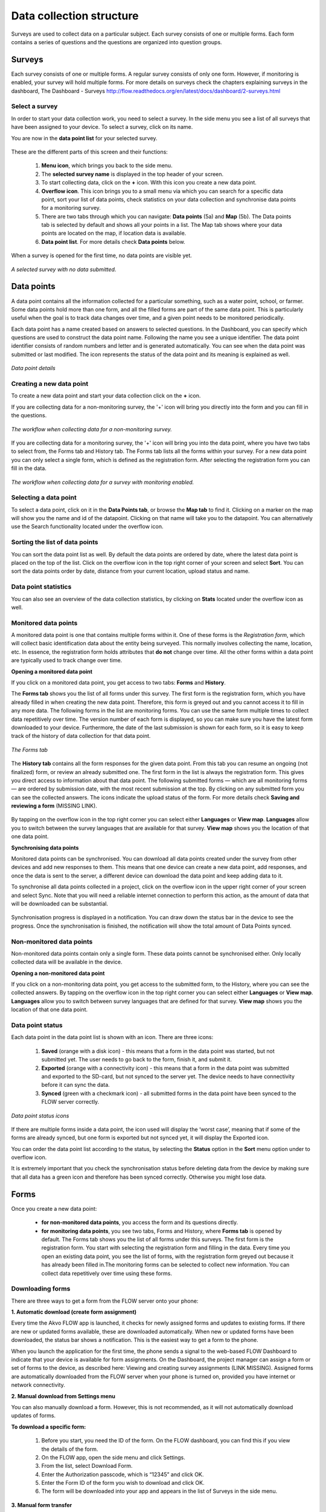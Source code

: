 Data collection structure
=========================

Surveys are used to collect data on a particular subject. Each survey consists of one or multiple forms. Each form contains a series of questions and the questions are organized into question groups. 

.. _surveys:

Surveys
-------

Each survey consists of one or multiple forms. A regular survey consists of only one form. However, if monitoring is enabled, your survey will hold multiple forms. For more details on surveys check the chapters explaining surveys in the dashboard, The Dashboard - Surveys http://flow.readthedocs.org/en/latest/docs/dashboard/2-surveys.html

.. _ select_a_survey:

Select a survey
~~~~~~~~~~~~~~~

In order to start your data collection work, you need to select a survey. In the side menu you see a list of all surveys that have been assigned to your device. To select a survey, click on its name. 

You are now in the **data point list** for your selected survey. 

.. figure:: https://cloud.githubusercontent.com/assets/12456965/10332403/367d66d2-6cdd-11e5-9718-810cbc0b8131.jpg
   :width: 200 px
   :alt: image of phone
   :align: center

These are the different parts of this screen and their functions: 

   1. **Menu icon**, which brings you back to the side menu.
   2. The **selected survey name** is displayed in the top header of your screen.
   3. To start collecting data, click on the **+** icon. With this icon you create a new data point.
   4. **Overflow icon**. This icon brings you to a small menu via which you can search for a specific data point, sort your list of data points, check statistics on your data collection and synchronise data points for a monitoring survey. 
   5. There are two tabs through which you can navigate: **Data points** (5a) and **Map** (5b). The Data points tab is selected by default and shows all your points in a list. The Map tab shows where your data points are located on the map, if location data is available.
   6. **Data point list**. For more details check **Data points** below.


When a survey is opened for the first time, no data points are visible yet. 

.. figure:: https://cloud.githubusercontent.com/assets/12456965/10302566/cee1568e-6c0d-11e5-8ce9-637c3df4d457.jpg
   :width: 200 px
   :alt: image of phone
   :align: center
   
   *A selected survey with no data submitted.*

.. _data_points:

Data points
-----------

A data point contains all the information collected for a particular something, such as a water point, school, or farmer. Some data points hold more than one form, and all the filled forms are part of the same data point. This is particularly useful when the goal is to track data changes over time, and a given point needs to be monitored periodically. 

Each data point has a name created based on answers to selected questions. In the Dashboard, you can specify which questions are used to construct the data point name. Following the name you see a unique identifier. The data point identifier consists of random numbers and letter and is generated automatically. You can see when the data point was submitted or last modified. The icon represents the status of the data point and its meaning is explained as well. 

.. figure:: https://cloud.githubusercontent.com/assets/12456965/10302574/d607d988-6c0d-11e5-8195-ca06efcd1ce3.jpg
   :width: 200 px
   :alt: image of phone
   :align: center
   
   *Data point details*

.. _creating_a_new_data_point:

Creating a new data point
~~~~~~~~~~~~~~~~~~~~~~~~~

To create a new data point and start your data collection click on the **+** icon. 

If you are collecting data for a non-monitoring survey, the '+' icon will bring you directly into the form and you can fill in the questions. 

.. figure:: https://cloud.githubusercontent.com/assets/12456965/10302659/76722072-6c0e-11e5-99c9-cce3cb9e8f14.jpg
   :width: 400 px
   :alt: image of phone
   :align: center
   
   *The workflow when collecting data for a non-monitoring survey.*


If you are collecting data for a monitoring survey, the '+' icon will bring you into the data point, where you have two tabs to select from, the Forms tab and History tab. The Forms tab lists all the forms within your survey. For a new data point you can only select a single form, which is defined as the registration form. After selecting the registration form  you can fill in the data. 

.. figure:: https://cloud.githubusercontent.com/assets/12456965/10302685/9d16b616-6c0e-11e5-8765-c9d2c7bd7ed0.jpg
   :width: 600 px
   :alt: image of phone
   :align: center
   
   *The workflow when collecting data for a survey with monitoring enabled.*

.. _selecting_a_data_point:

Selecting a data point
~~~~~~~~~~~~~~~~~~~~~~

To select a data point, click on it in the **Data Points tab**, or browse the **Map tab** to find it. Clicking on a marker on the map will show you the name and id of the datapoint. Clicking on that name will take you to the datapoint. You can alternatively use the Search functionality located under the overflow icon. 

.. figure:: https://cloud.githubusercontent.com/assets/12456965/10302688/a931a0d2-6c0e-11e5-8516-d9234b691dc7.jpg
   :width: 200 px
   :alt: image of phone
   :align: center

.. _sorting_the_list_of_data_points:

Sorting the list of data points
~~~~~~~~~~~~~~~~~~~~~~~~~~~~~~~

You can sort the data point list as well. By default the data points are ordered by date, where the latest data point is placed on the top of the list. Click on the overflow icon in the top right corner of your screen and select **Sort**. You can sort the data points order by date, distance from your current location, upload status and name. 

.. figure:: https://cloud.githubusercontent.com/assets/12456965/10302692/b54f344c-6c0e-11e5-9c5b-ae7789dd6ab8.jpg
   :width: 200 px
   :alt: image of phone
   :align: center

.. _data_point_statistics:

Data point statistics
~~~~~~~~~~~~~~~~~~~~~~~~~~~~~~~

You can also see an overview of the data collection statistics, by clicking on **Stats** located under the overflow icon as well. 

.. figure:: https://cloud.githubusercontent.com/assets/12456965/10302697/bd98c438-6c0e-11e5-8986-bfe452a9054d.jpg
   :width: 200 px
   :alt: image of phone
   :align: center

.. _monitored_data_points:

Monitored data points
~~~~~~~~~~~~~~~~~~~~~~

A monitored data point is one that contains multiple forms within it. One of these forms is the *Registration form*, which will collect basic identification data about the entity being surveyed. This normally involves collecting the name, location, etc. In essence, the registration form holds attributes that **do not** change over time. All the other forms within a data point are typically used to track change over time.


**Opening a monitored data point**

If you click on a monitored data point, you get access to two tabs: **Forms** and **History**. 

The **Forms tab** shows you the list of all forms under this survey. The first form is the registration form, which you have already filled in when creating the new data point. Therefore, this form is greyed out and you cannot access it to fill in any more data. The following forms in the list are monitoring forms. You can use the same form multiple times to collect data repetitively over time. The version number of each form is displayed, so you can make sure you have the latest form downloaded to your device. Furthermore, the date of the last submission is shown for each form, so it is easy to keep track of the history of data collection for that data point.

.. figure:: https://cloud.githubusercontent.com/assets/12456965/10302704/c6febcee-6c0e-11e5-9f06-ede4b341b5eb.jpg
   :width: 200 px
   :alt: image of phone
   :align: center
   
   *The Forms tab*

The **History tab** contains all the form responses for the given data point. From this tab you can resume an ongoing (not finalized) form, or review an already submitted one. The first form in the list is always the registration form. This gives you direct access to information about that data point. The following submitted forms — which are all monitoring forms — are ordered by submission date, with the most recent submission at the top. By clicking on any submitted form you can see the collected answers. The icons indicate the upload status of the form. For more details check **Saving and reviewing a form** (MISSING LINK). 

.. figure:: https://cloud.githubusercontent.com/assets/12456965/10302715/d1a859d4-6c0e-11e5-87d7-1fc52a534c85.jpg
   :width: 200 px
   :alt: image of phone
   :align: center

By tapping on the overflow icon in the top right corner you can select either **Languages** or **View map**. **Languages** allow you to switch between the survey languages that are available for that survey. **View map** shows you the location of that one data point.


**Synchronising data points**

Monitored data points can be synchronised. You can download all data points created under the survey from other devices and add new responses to them. This means that one device can create a new data point, add responses, and once the data is sent to the server, a different device can download the data point and keep adding data to it.

To synchronise all data points collected in a project, click on the overflow icon in the upper right corner of your screen and select Sync. Note that you will need a reliable internet connection to perform this action, as the amount of data that will be downloaded can be substantial.

.. figure:: https://cloud.githubusercontent.com/assets/12456965/10302908/3515d950-6c10-11e5-9bb6-23db97805c80.jpg
   :width: 200 px
   :alt: image of phone
   :align: center

Synchronisation progress is displayed in a notification. You can draw down the status bar in the device to see the progress. Once the synchronisation is finished, the notification will show the total amount of Data Points synced. 

.. _non-monitored_data_points:

Non-monitored data points
~~~~~~~~~~~~~~~~~~~~~~~~

Non-monitored data points contain only a single form. These data points cannot be synchronised either. Only locally collected data will be available in the device. 


**Opening a non-monitored data point** 

If you click on a non-monitoring data point, you get access to the submitted form, to the History,  where you can see the collected answers. By tapping on the overflow icon in the top right corner you can select either **Languages** or **View map**. **Languages** allow you to switch between survey languages that are defined for that survey. **View map** shows you the location of that one data point.

.. _data_point_status:

Data point status
~~~~~~~~~~~~~~~~~
Each data point in the data point list is shown with an icon. There are three icons:

   1. **Saved** (orange with a disk icon) - this means that a form in the data point was started, but not submitted yet. The user needs to go back to the form, finish it, and submit it.
   2. **Exported** (orange with a connectivity icon) - this means that a form in the data point was submitted and exported to the SD-card, but not synced to the server yet. The device needs to have connectivity before it can sync the data.
   3. **Synced** (green with a checkmark icon) - all submitted forms in the data point have been synced to the FLOW server correctly.

.. figure:: https://cloud.githubusercontent.com/assets/12456965/10302916/488ee738-6c10-11e5-9268-d74c4cdebe13.jpg
   :width: 300 px
   :alt: image of phone
   :align: center
   
   *Data point status icons* 

If there are multiple forms inside a data point, the icon used will display the ‘worst case’, meaning that if some of the forms are already synced, but one form is exported but not synced yet, it will display the Exported icon.

You can order the data point list according to the status, by selecting the **Status** option in the **Sort** menu option under to overflow icon.

It is extremely important that you check the synchronisation status before deleting data from the device by making sure that all data has a green icon and therefore has been synced correctly. Otherwise you might lose data.

.. _forms:

Forms
-----

Once you create a new data point: 

    - **for non-monitored data points**, you access the form and its questions directly. 
    - **for monitoring data points**, you see two tabs, Forms and History,  where **Forms tab** is opened by default. The Forms tab shows you the list of all forms under this surveys. The first form is the registration form. You start with selecting the registration form and filling in the data. Every time you open an existing data point, you see the list of forms, with the registration form greyed out because it has already been filled in.The monitoring forms can be selected to collect new information. You can collect data repetitively over time using these forms. 

.. _downloading_forms:

Downloading forms
~~~~~~~~~~~~~~~~~

There are three ways to get a form from the FLOW server onto your phone:

**1. Automatic download (create form assignment)**

Every time the Akvo FLOW app is launched, it checks for newly assigned forms and updates to existing forms. If there are new or updated forms available, these are downloaded automatically. When new or updated forms have been downloaded, the status bar shows a notification. This is the easiest way to get a form to the phone.

When you launch the application for the first time, the phone sends a signal to the web-based FLOW Dashboard to indicate that your device is available for form assignments. On the Dashboard, the project manager can assign a form or set of forms to the device, as described here: Viewing and creating survey assignments (LINK MISSING). Assigned forms are automatically downloaded from the FLOW server when your phone is turned on, provided you have internet or network connectivity.

**2. Manual download from Settings menu**

You can also manually download a form. However, this is not recommended, as it will not automatically download updates of forms.

**To download a specific form:** 

   1. Before you start, you need the ID of the form. On the FLOW dashboard, you can find this if you view the details of the form.
   2. On the FLOW app, open the side menu and click Settings.
   3. From the list, select Download Form.
   4. Enter the Authorization passcode, which is “12345” and click OK.
   5. Enter the Form ID of the form you wish to download and click OK.
   6. The form will be downloaded into your app and appears in the list of Surveys in the side menu. 

.. figure:: https://cloud.githubusercontent.com/assets/12456965/10303044/2e3dd71c-6c11-11e5-9c3e-427ec756739c.jpg
   :width: 1000 px
   :alt: image of phone
   :align: center

**3. Manual form transfer**

Manual form transfer allows you to generate a file of a FLOW form and put it on the FLOW device using a USB cable. This can be useful in situations with low or no connectivity. On the dashboard, you can let the FLOW system email you a zipped version of the form. This file (please don’t unzip it) is then placed in the ‘akvoflow/inbox’ folder on the device. How to do this is described here: Manual survey transfer (LINK MISSING).

.. _Question_groups_and_questions:

Question groups and Questions
-----------------------------

.. _question_groups: 

Question groups 
~~~~~~~~~~~~~~~~~

Each form contains a series of questions and the questions are organized into smaller sets called question groups. Each group of questions appears in a separate tab on the screen. You can fill in the questions in any order, moving from tab to tab. To switch between tabs, you can either swipe the screen, click in the tab title, or click the ‘next’ button at the bottom of the tab.

.. _questions:

Questions 
~~~~~~~~~~

.. _question_types:

Question Types
``````````````

There are a number of different question types:

   - **Free text** - Plain text question. Text can be letters, numbers and symbols.
   - **Option** - Displays a set of pre-set options to select from. Option questions can be single or multiple answer.
   - **Cascading question** - Displays a set of dropdown boxes. You first need to select an item in the first list. After that, subsequent dropdowns are filled with the relevant items.
   - **Number** - Allows only numbers to be typed into the answer entry field.
   - **Geolocation** - Uses the device’s GPS to automatically fill in latitude, longitude and elevation. Click the Check Geo Location button to start searching for the position.
   - **Photo** and **Video** - Displays the option to take a photo or video as part of the form. Click the Take Photo or Take Video buttons on the device to access the device camera.
   - **Date** - Displays a datepicker to select a date in DD-MM-YYYY format.
   - **Barcode** - Displays the option to scan a barcode from the device and record the barcode number in the form. Click the Scan Barcode button to trigger the scan reader app. *Note: Requires an external barcode scanning-app to be installed on the device. Alternatively, a bluetooth barcode reader supporting the HID protocol can be used.*
   - **Geographic shape** - Allows you to define points, lines or areas on the map. The type of shape can be pre-set. For more details on how to create a geographic shape see below.

.. figure:: https://cloud.githubusercontent.com/assets/12456965/10429607/1f4cafd8-70fa-11e5-97c1-082a255a7d70.png
   :width: 200 px
   :alt: image of phone
   :align: center

.. _Creating_geographic_shapes: 

Creating geographic shapes 
`````````````````````````

If you want to create a geographic shape there are two ways to do so. One way is to create the shape manually and the other uses the internal GPS of your device.

**Creating a shape manually:**

With this method you can create the shape directly on your screen manually without needing to move around the area to capture it. 

Tap on the map on the location where you want to create your geographic shape. Hold your finger on the location for a few minutes. A pop up window will ask if you want to add a new point at this location. Press ‘OK’ to do so. The point is now added to the map showing the latitude and longitude. 

.. figure:: https://cloud.githubusercontent.com/assets/12456965/9719181/4239df36-5582-11e5-92f1-3bf890da61be.jpg
   :width: 200 px
   :alt: image of phone
   :align: center
   
   *Adding a point to the map*
   
You can also move the point, if you are not satisfied with its location. In order to move the point you have just created,  place your finger on top of the point. Keep your finger at the point and move your finger towards the desired place. The point will automatically follow your moves. Once you let go of the screen the point will be moved.

In order to add a new point to your line or area you are about to capture, repeat the steps. The points will connect to each other automatically once you add them depending on the selected geographic shape.

.. figure:: https://cloud.githubusercontent.com/assets/12456965/9719193/5dc8e756-5582-11e5-89be-f47c8adc0941.jpg
   :width: 400 px
   :alt: image of phone
   :align: center
   
   *Creating a new geographic shape* 
   
When you are finished capturing your geoshape, you need to save it. Press on the ‘save’ icon on the top of your screen. 

.. figure:: https://cloud.githubusercontent.com/assets/12456965/9719215/995c346c-5582-11e5-8a49-d5bf2069ef72.jpg
   :width: 200 px
   :alt: image of phone
   :align: center
   
   *Saving your mapped out shape* 
   
**Creating the shape using the GPS on your device:**

With this method you will be able to capture a geographic shape by using the GPS on your device by walking around or towards the structure you want to map out. 

The steps needed to capture the geographic shape this way do not differ in essence from the above mentioned steps. Position yourself and the device at a corner of the area you want to capture. Click on the ‘add point’ icon on the bottom of your screen. This will start the capturing process. Once clicked on this icon, the point will be shown on the map with its coordinates. 

.. figure:: https://cloud.githubusercontent.com/assets/12456965/9719232/c2bae51a-5582-11e5-903e-e26f472a2906.jpg
   :width: 200 px
   :alt: image of phone
   :align: center
   
   *Selected point on the map with its coordinates* 
   
Now walk to the next corner of the area you want to capture. You can turn your screen off in the meantime to preserve your battery. Once you arrive at the next corner of your area, add another point to the map. Repeat this process until you have reached the last point of your area. Now you need to walk back to the first point you have captured. The app automatically forms a shape.

.. figure:: https://cloud.githubusercontent.com/assets/12456965/9719257/e85ca3ee-5582-11e5-8ea9-9be1fac4c302.jpg
   :width: 400 px
   :alt: image of phone
   :align: center
   
   *Mapping out a geoshape using your GPS*

**Deleting a point**

If you need to delete a point from your created shape, press your finger on the point to select it. Click on the ‘delete point’ icon on the bottom of your screen. A pop up window will appear to confirm your actions. Select ‘OK’ if you are sure you want to delete the point. 

.. figure:: https://cloud.githubusercontent.com/assets/12456965/9719270/05d50042-5583-11e5-8f32-7babc9d6b48d.jpg
   :width: 200 px
   :alt: image of phone
   :align: center
   
   *Delete point icon*
   
**Deleting an entire geographic shape**

To delete the created geographic share, press the ‘delete shape’ icon at the bottom of your screen. A confirmation question will appear in the pop up window. If you are sure, you want to delete the shape, press ‘OK’.

.. figure:: https://cloud.githubusercontent.com/assets/12456965/9719283/20c22704-5583-11e5-9cd4-878bd3cc426f.jpg
   :width: 200 px
   :alt: image of phone
   :align: center
   
   *Delete geographic shape icon*

**Geographic shape properties**

If you want to check the properties of your created geoshape, click on the ‘information’ icon on the bottom of your screen. A window will show you information on the point count, length and the size of the area, which are automatically calculated.

.. figure:: https://cloud.githubusercontent.com/assets/12456965/9719295/3a390c34-5583-11e5-8b35-925a4d69e7ef.jpg
   :width: 200 px
   :alt: image of phone
   :align: center
   
   *Properties of your created geographic shape*

.. _Mandatory_questions:

Mandatory questions
```````````````````

Questions marked with an asterisk (*) in the title are mandatory. This means that the form cannot be submitted if any of its mandatory questions has not been answered yet. The Submit tab will display a list with all mandatory questions that are still unanswered. Clicking on an item in that list will take you to the corresponding tab and question. 

.. figure:: https://cloud.githubusercontent.com/assets/12456965/10429818/9f8509a6-70fb-11e5-962e-9a8995fc8ddf.png
   :width: 200 px
   :alt: image of phone
   :align: center


.. _Dependent_questions:

Dependent questions
```````````````````

Some questions are dependent on the answer from a preceding option question in the same form. The question will either be shown or hidden, depending on the answer given to the previous question during data collection.

.. _Help_text:

Help text
`````````

Forms can be configured to include help text. If help is available for a specific question the help icon is displayed next to the question text. Click this icon to open to display the help text.

.. figure:: https://cloud.githubusercontent.com/assets/12456965/10429832/c0383ace-70fb-11e5-8cd5-97ab14e39c9c.png
   :width: 200 px
   :alt: image of phone
   :align: center
   
   *Help icon dispalys a pop-up with the question help text.*

.. _language:

Language
~~~~~~~~

If you’ve created forms with translations on the dashboard and assigned them to your devices, you can access those translations on the device. To display one or more translations for a form, select **Languages** in the form menu. This will display all of the available translations (i.e. the ones you entered on the dashboard) for all the forms on the device.

.. figure:: https://cloud.githubusercontent.com/assets/12456965/10429863/f8dcf662-70fb-11e5-8f1b-46c99dd55db9.png
   :width: 200 px
   :alt: image of phone
   :align: center
   
   *You can tick as many languages as you want.*

Tick one or more of the language boxes. Ticking one language will display just that language for the form. Ticking more than one will display multiple languages in different colours. Question text, question options, and help text will be displayed in all of the translations you’ve selected if they’ve been entered and published from the dashboard.

